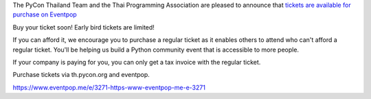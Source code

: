 .. title: Buy Tickets
.. slug: buy-tickets
.. date: 2018-04-30 15:00:00 UTC+07:00
.. tags: draft
.. category: 
.. link: 
.. description: 
.. type: text

The PyCon Thailand Team and the Thai Programming Association are pleased to announce that `tickets are available for purchase on Eventpop <https://www.eventpop.me/e/3271-https-www-eventpop-me-e-3271>`_

Buy your ticket soon! Early bird tickets are limited!

If you can afford it, we encourage you to purchase a regular ticket as it enables others to attend who can't afford a regular ticket. You'll be helping us build a Python community event that is accessible to more people.

If your company is paying for you, you can only get a tax invoice with the regular ticket.

Purchase tickets via th.pycon.org and eventpop.

https://www.eventpop.me/e/3271-https-www-eventpop-me-e-3271

